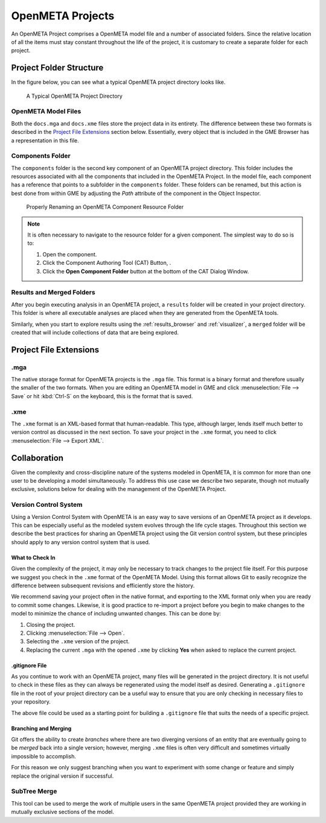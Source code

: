 .. _openmeta_projects:

OpenMETA Projects
=================

An OpenMETA Project comprises a OpenMETA model file and a number of associated
folders. Since the relative location of all the items must stay constant
throughout the life of the project, it is customary to create a separate folder
for each project.

Project Folder Structure
------------------------

In the figure below, you can see what a typical OpenMETA project directory
looks like.

.. figure:: images/typical_project_folder.png
   :alt: A Typical OpenMETA Project Directory

   A Typical OpenMETA Project Directory

OpenMETA Model Files
^^^^^^^^^^^^^^^^^^^^

Both the ``docs.mga`` and ``docs.xme`` files store the project data in its
entirety. The difference between these two formats is described in the
`Project File Extensions`_ section below. Essentially, every object that is
included in the GME Browser has a representation in this file.

Components Folder
^^^^^^^^^^^^^^^^^

The ``components`` folder is the second key component of an OpenMETA project
directory. This folder includes the resources associated with all the components
that included in the OpenMETA Project. In the model file, each component has a
reference that points to a subfolder in the ``components`` folder. These folders
can be renamed, but this action is best done from within GME by adjusting the
*Path* attribute of the component in the Object Inspector.

.. figure:: images/adjusting_component_folder.png
   :alt: Properly Renaming an OpenMETA Component Resource Folder

   Properly Renaming an OpenMETA Component Resource Folder

.. note::

   It is often necessary to navigate to the resource folder for a given
   component. The simplest way to do so is to:

   #. Open the component.
   #. Click the Component Authoring Tool (CAT) Button, |CAT_BUTTON|.
   #. Click the **Open Component Folder** button at the bottom of the CAT
      Dialog Window.

.. |CAT_BUTTON| image:: images/CAT_icon.png
      :alt: CAT Icon

Results and Merged Folders
^^^^^^^^^^^^^^^^^^^^^^^^^^

After you begin executing analysis in an OpenMETA project, a ``results`` folder
will be created in your project directory. This folder is where all executable
analyses are placed when they are generated from the OpenMETA tools.

Similarly, when you start to explore results using the :ref:`results_browser`
and :ref:`visualizer`, a ``merged`` folder will be created that will include
collections of data that are being explored.

Project File Extensions
-----------------------

.mga
^^^^

The native storage format for OpenMETA projects is the ``.mga`` file. This
format is a binary format and therefore usually the smaller of the two formats.
When you are editing an OpenMETA model in GME and click :menuselection:`File -->
Save` or hit :kbd:`Ctrl-S` on the keyboard, this is the format that is saved.

.xme
^^^^

The ``.xme`` format is an XML-based format that human-readable. This type,
although larger, lends itself much better to version control as discussed in the
next section. To save your project in the ``.xme`` format, you need to click
:menuselection:`File --> Export XML`.

Collaboration
-------------

Given the complexity and cross-discipline nature of the systems modeled in
OpenMETA, it is common for more than one user to be developing a model
simultaneously. To address this use case we describe two separate, though
not mutually exclusive, solutions below for dealing with the management of the
OpenMETA Project.

Version Control System
^^^^^^^^^^^^^^^^^^^^^^

Using a Version Control System with OpenMETA is an easy way to save versions
of an OpenMETA project as it develops. This can be especially useful as the
modeled system evolves through the life cycle stages. Throughout this section
we describe the best practices for sharing an OpenMETA project using the Git
version control system, but these principles should apply
to any version control system that is used.

What to Check In
~~~~~~~~~~~~~~~~

Given the complexity of the project, it may only be necessary to track changes
to the project file itself. For this purpose we suggest you check in the
``.xme`` format of the OpenMETA Model. Using this format allows Git to easily
recognize the difference between subsequent revisions and efficiently store the
history.

We recommend saving your project often in the native format, and exporting to
the XML format only when you are ready to commit some changes. Likewise, it is
good practice to re-import a project before you begin to make changes to the
model to minimize the chance of including unwanted changes. This can be done
by:

#. Closing the project.
#. Clicking :menuselection:`File --> Open`.
#. Selecting the ``.xme`` version of the project.
#. Replacing the current ``.mga`` with the opened ``.xme`` by clicking
   **Yes** when asked to replace the current project.

.gitignore File
~~~~~~~~~~~~~~~

As you continue to work with an OpenMETA project, many files will be generated
in the project directory. It is not useful to check in these files as they can
always be regenerated using the model itself as desired. Generating a
``.gitignore`` file in the root of your project directory can be a useful way to
ensure that you are only checking in necessary files to your repository.

.. code-block:: text
   :name: .gitignore
   :caption: .gitignore

   log/
   merged/
   results/
   requirements/
   design-spaces/

The above file could be used as a starting point for building a ``.gitignore``
file that suits the needs of a specific project.

Branching and Merging
~~~~~~~~~~~~~~~~~~~~~

Git offers the ability to create *branches* where there are two diverging
versions of an entity that are eventually going to be *merged* back into a
single version; however, merging ``.xme`` files is often very difficult and
sometimes virtually impossible to accomplish.

For this reason we only suggest branching when you want to experiment with
some change or feature and simply replace the original version if successful.

SubTree Merge
^^^^^^^^^^^^^

This tool can be used to merge the work of multiple users in the same OpenMETA
project provided they are working in mutually exclusive sections of the model.
